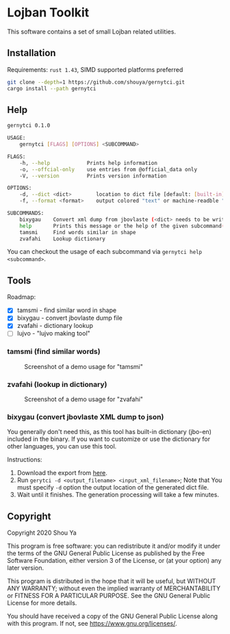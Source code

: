* Lojban Toolkit

This software contains a set of small Lojban related utilities.

** Installation

Requirements: =rust 1.43=, SIMD supported platforms preferred

#+BEGIN_SRC bash
git clone --depth=1 https://github.com/shouya/gernytci.git
cargo install --path gernytci
#+END_SRC

** Help

#+BEGIN_SRC bash
gernytci 0.1.0

USAGE:
    gernytci [FLAGS] [OPTIONS] <SUBCOMMAND>

FLAGS:
    -h, --help            Prints help information
    -o, --offcial-only    use entries from @official_data only
    -V, --version         Prints version information

OPTIONS:
    -d, --dict <dict>        location to dict file [default: [built-in]]
    -f, --format <format>    output colored "text" or machine-readble "json" [default: text]

SUBCOMMANDS:
    bixygau    Convert xml dump from jbovlaste (<dict> needs to be writable)
    help       Prints this message or the help of the given subcommand(s)
    tamsmi     Find words similar in shape
    zvafahi    Lookup dictionary
#+END_SRC

You can checkout the usage of each subcommand via =gernytci help <subcommand>=.

** Tools

Roadmap:

- [X] tamsmi - find similar word in shape
- [X] bixygau - convert jbovlaste dump file
- [X] zvafahi - dictionary lookup
- [ ] lujvo - "lujvo making tool"

*** tamsmi (find similar words)

#+CAPTION: Screenshot of a demo usage for "tamsmi"
#+NAME:   fig:tamsmi_vidnyxra
[[https://user-images.githubusercontent.com/526598/82159790-722fc780-98c3-11ea-9058-ff92cdf08cad.png]]

*** zvafahi (lookup in dictionary)

#+CAPTION: Screenshot of a demo usage for "zvafahi"
#+NAME:   fig:zvafahi_vidnyxra
[[https://user-images.githubusercontent.com/526598/82159822-af945500-98c3-11ea-8b00-2394b79892f2.png]]

*** bixygau (convert jbovlaste XML dump to json)

You generally don't need this, as this tool has built-in dictionary
(jbo-en) included in the binary. If you want to customize or use the
dictionary for other languages, you can use this tool.

Instructions:

1. Download the export from [[http://jbovlaste.lojban.org/export/xml.html][here]].
2. Run =gerytci -d <output_filename> <input_xml_filename>=; Note that
   You must specify =-d= option the output location of the generated
   dict file.
3. Wait until it finishes. The generation processing will take a few minutes.

** Copyright

Copyright 2020 Shou Ya

This program is free software: you can redistribute it and/or modify
it under the terms of the GNU General Public License as published by
the Free Software Foundation, either version 3 of the License, or (at
your option) any later version.

This program is distributed in the hope that it will be useful, but
WITHOUT ANY WARRANTY; without even the implied warranty of
MERCHANTABILITY or FITNESS FOR A PARTICULAR PURPOSE. See the GNU
General Public License for more details.

You should have received a copy of the GNU General Public License
along with this program. If not, see https://www.gnu.org/licenses/.
